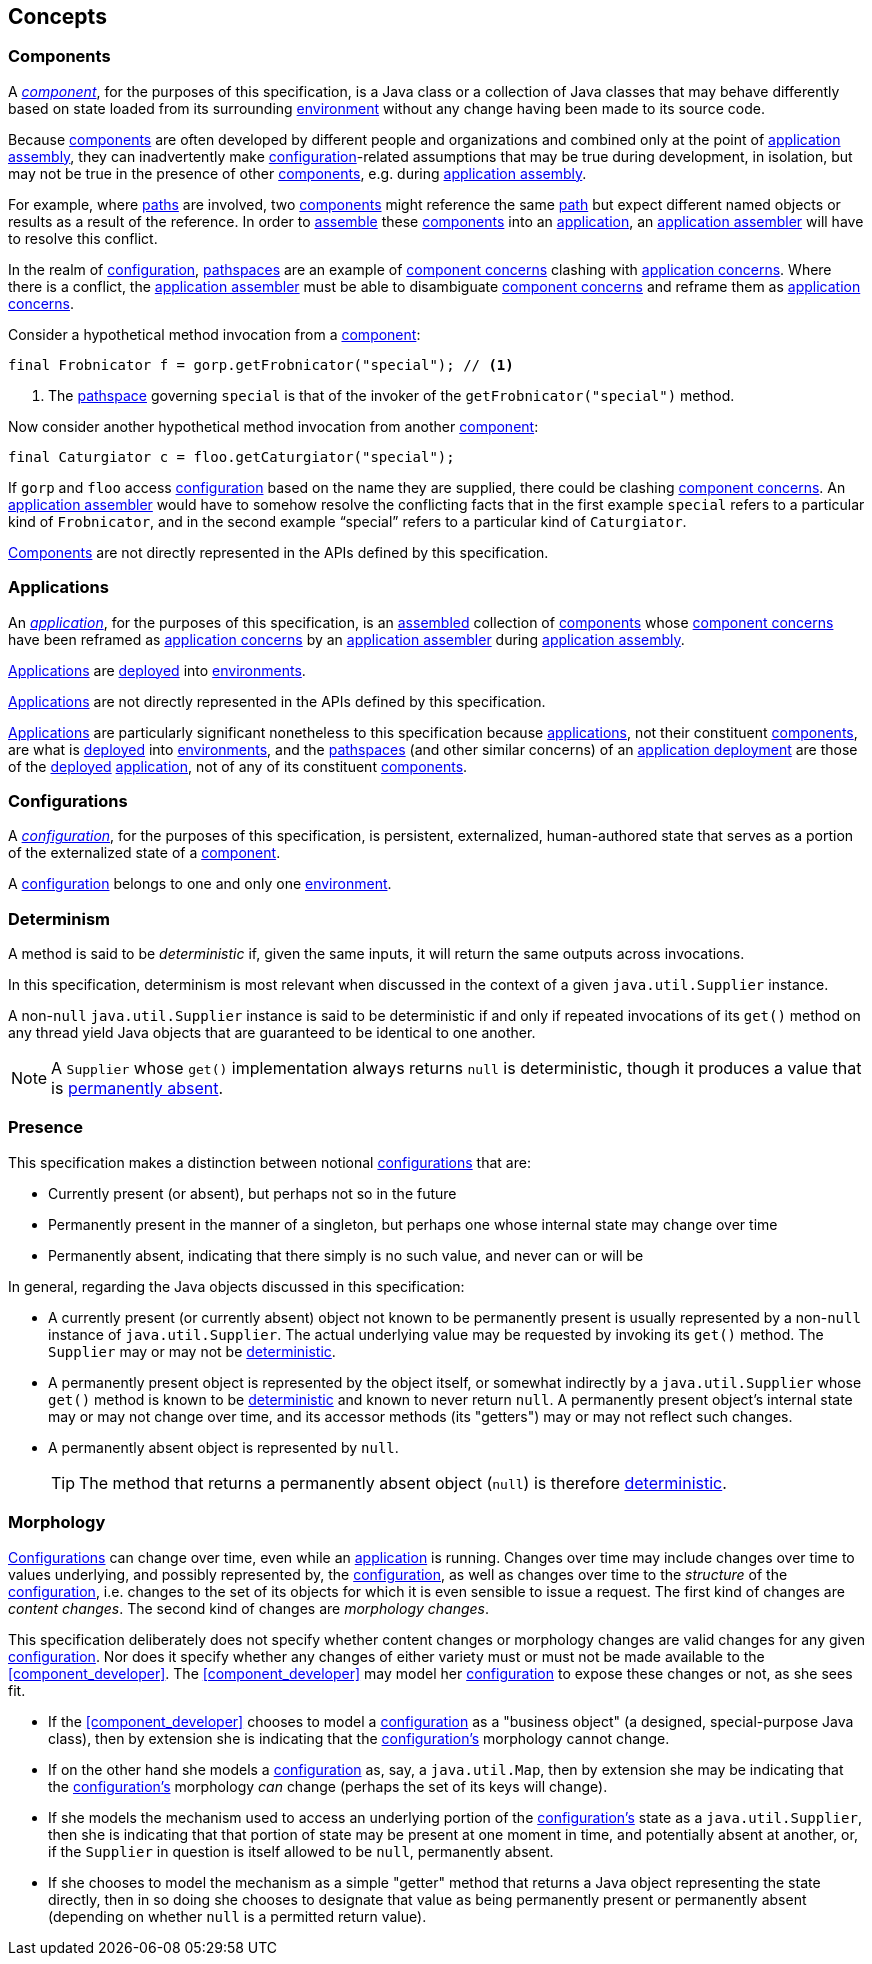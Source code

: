 [#concepts]
== Concepts

=== Components

A <<component,_component_>>, for the purposes of this specification,
is a Java class or a collection of Java classes that may behave
differently based on state loaded from its surrounding
<<environment,environment>> without any change having been made to its
source code.

Because <<component,components>> are often developed by different
people and organizations and combined only at the point of
<<assemble,application assembly>>, they can inadvertently make
<<configuration,configuration>>-related assumptions that may be true
during development, in isolation, but may not be true in the presence
of other <<component,components>>, e.g. during <<assemble,application
assembly>>.

For example, where <<path,paths>> are involved, two
<<component,components>> might reference the same <<path,path>> but
expect different named objects or results as a result of the
reference. In order to <<assemble,assemble>> these
<<component,components>> into an <<application,application>>, an
<<application_assembler,application assembler>> will have to resolve
this conflict.

In the realm of <<configuration,configuration>>,
<<pathspace,pathspaces>> are an example of
<<component_concern,component concerns>> clashing with
<<application_concern,application concerns>>. Where there is a
conflict, the <<application_assembler,application assembler>> must be
able to disambiguate <<component_concern,component concerns>> and
reframe them as <<application_concern,application concerns>>.

****
Consider a hypothetical method invocation from a
<<component,component>>:
[source,java]
----
final Frobnicator f = gorp.getFrobnicator("special"); // <1>
----
<1> The <<pathspace,pathspace>> governing `special` is that of the
invoker of the `getFrobnicator("special")` method.

Now consider another hypothetical method invocation from another
<<component,component>>:
[source,java]
----
final Caturgiator c = floo.getCaturgiator("special");
----
If `gorp` and `floo` access <<configuration,configuration>> based on
the name they are supplied, there could be clashing
<<component_concern,component concerns>>. An
<<application_assembler,application assembler>> would have to somehow
resolve the conflicting facts that in the first example `special`
refers to a particular kind of `Frobnicator`, and in the second
example "`special`" refers to a particular kind of `Caturgiator`.
****

<<component,Components>> are not directly represented in the APIs
defined by this specification.

=== Applications

An <<application,_application_>>, for the purposes of this
specification, is an <<assemble,assembled>> collection of
<<component,components>> whose <<component_concern,component
concerns>> have been reframed as <<application_concern,application
concerns>> by an <<application_assembler,application assembler>>
during <<assemble,application assembly>>.

<<application,Applications>> are <<deploy,deployed>> into
<<environment,environments>>.

<<application,Applications>> are not directly represented in the APIs
defined by this specification.

<<application,Applications>> are particularly significant nonetheless
to this specification because <<application,applications>>, not their
constituent <<component,components>>, are what is <<deploy,deployed>>
into <<environment,environments>>, and the <<pathspace,pathspaces>>
(and other similar concerns) of an <<deployment,application
deployment>> are those of the <<deploy,deployed>>
<<application,application>>, not of any of its constituent
<<component,components>>.

=== Configurations

A <<configuration,_configuration_>>, for the purposes of this
specification, is persistent, externalized, human-authored state that
serves as a portion of the externalized state of a
<<component,component>>.

A <<configuration,configuration>> belongs to one and only one
<<environment,environment>>.

[#determinism]
=== Determinism

A method is said to be _deterministic_ if, given the same inputs, it
will return the same outputs across invocations.

In this specification, determinism is most relevant when discussed in
the context of a given `java.util.Supplier` instance.

A non-`null` `java.util.Supplier` instance is said to be deterministic
if and only if repeated invocations of its `get()` method on any
thread yield Java objects that are guaranteed to be identical to one
another.

NOTE: A `Supplier` whose `get()` implementation always returns `null`
is deterministic, though it produces a value that is
<<presence,permanently absent>>.

[#presence]
=== Presence

This specification makes a distinction between notional
<<configuration,configurations>> that are:

 * Currently present (or absent), but perhaps not so in the future

 * Permanently present in the manner of a singleton, but perhaps one
   whose internal state may change over time

 * Permanently absent, indicating that there simply is no such value,
   and never can or will be

In general, regarding the Java objects discussed in this
specification:

 * A currently present (or currently absent) object not known to be
   permanently present is usually represented by a non-`null` instance
   of `java.util.Supplier`.  The actual underlying value may be
   requested by invoking its `get()` method.  The `Supplier` may or
   may not be <<determinism,deterministic>>.

 * A permanently present object is represented by the object itself,
   or somewhat indirectly by a `java.util.Supplier` whose `get()`
   method is known to be <<determinism,deterministic>> and known to
   never return `null`.  A permanently present object's internal state
   may or may not change over time, and its accessor methods (its
   "getters") may or may not reflect such changes.

 * A permanently absent object is represented by `null`.
+
TIP: The method that returns a permanently absent object (`null`) is
therefore <<determinism,deterministic>>.

[#morphology]
=== Morphology

<<configuration,Configurations>> can change over time, even while an
<<application,application>> is running. Changes over time may include
changes over time to values underlying, and possibly represented by,
the <<configuration,configuration>>, as well as changes over time to
the _structure_ of the <<configuration,configuration>>, i.e. changes
to the set of its objects for which it is even sensible to issue a
request.  The first kind of changes are _content changes_.  The second
kind of changes are _morphology changes_.

This specification deliberately does not specify whether content
changes or morphology changes are valid changes for any given
<<configuration,configuration>>.  Nor does it specify whether any
changes of either variety must or must not be made available to the
<<component_developer>>.  The <<component_developer>> may model her
<<configuration,configuration>> to expose these changes or not, as she
sees fit.

****

 * If the <<component_developer>> chooses to model a
   <<configuration,configuration>> as a "business object" (a designed,
   special-purpose Java class), then by extension she is indicating
   that the <<configuration,configuration's>> morphology cannot
   change.

 * If on the other hand she models a
   <<configuration,configuration>> as, say, a `java.util.Map`, then by
   extension she may be indicating that the
   <<configuration,configuration's>> morphology _can_ change (perhaps
   the set of its keys will change).

 * If she models the mechanism used
   to access an underlying portion of the
   <<configuration,configuration's>> state as a `java.util.Supplier`,
   then she is indicating that that portion of state may be present at
   one moment in time, and potentially absent at another, or, if the
   `Supplier` in question is itself allowed to be `null`, permanently
   absent.

 * If she chooses to model the mechanism as a simple "getter"
   method that returns a Java object representing the state directly,
   then in so doing she chooses to designate that value as being
   permanently present or permanently absent (depending on whether
   `null` is a permitted return value).

****
